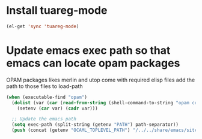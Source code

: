 * Install tuareg-mode
  #+begin_src emacs-lisp
    (el-get 'sync 'tuareg-mode)
  #+end_src


* Update emacs exec path so that emacs can locate opam packages
  OPAM packages likes merlin and utop come with required elisp files
  add the path to those files to load-path
  #+begin_src emacs-lisp
    (when (executable-find "opam")
      (dolist (var (car (read-from-string (shell-command-to-string "opam config env --sexp"))))
        (setenv (car var) (cadr var)))

      ;; Update the emacs path
      (setq exec-path (split-string (getenv "PATH") path-separator))
      (push (concat (getenv "OCAML_TOPLEVEL_PATH") "/../../share/emacs/site-lisp") load-path))
  #+end_src
